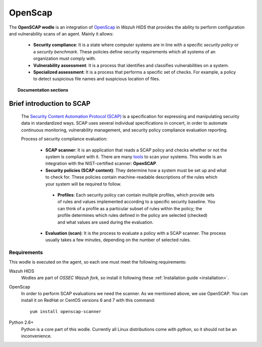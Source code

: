 .. _openscap_module:


OpenScap
========

The **OpenSCAP wodle** is an integration of `OpenScap <https://www.open-scap.org/>`_ in *Wazuh HIDS* that provides the ability to perform configuration and vulnerability scans of an agent. Mainly it allows:

 - **Security compliance**: It is a state where computer systems are in line with a specific *security policy* or a *security benchmark*. These policies define security requirements which all systems of an organization must comply with.

 - **Vulnerability assessment**: It is a process that identifies and classifies vulnerabilities on a system.

 - **Specialized assessment**: It is a process that performs a specific set of checks. For example, a policy to detect suspicious file names and suspicious location of files.

.. topic:: Documentation sections

   .. toctree::
      :maxdepth: 1

      oscap-settings
      oscap-examples
      oscap-faq


Brief introduction to SCAP
--------------------------

 The `Security Content Automation Protocol (SCAP) <https://scap.nist.gov/>`_ is a specification for expressing and manipulating security data in standardized ways. SCAP uses several individual specifications in concert, in order to automate continuous monitoring, vulnerability management, and security policy compliance evaluation reporting.

 Process of security compliance evaluation:

  - **SCAP scanner**: It is an application that reads a SCAP policy and checks whether or not the system is compliant with it. There are many `tools <https://nvd.nist.gov/scapproducts.cfm>`_ to scan your systems. This wodle is an integration with the NIST-certified scanner: **OpenSCAP**.

  - **Security policies (SCAP content)**: They determine how a system must be set up and what to check for. These policies contain machine-readable descriptions of the rules which your system will be required to follow.

   - **Profiles**: Each security policy can contain multiple profiles, which provide sets of rules and values implemented according to a specific security baseline. You can think of a profile as a particular subset of rules within the policy; the profile determines which rules defined in the policy are selected (checked) and what values are used during the evaluation.

  - **Evaluation (scan)**: It is the process to evaluate a policy with a SCAP scanner. The process usually takes a few minutes, depending on the number of selected rules.

Requirements
^^^^^^^^^^^^

This wodle is executed on the agent, so each one must meet the following requirements:

Wazuh HIDS
  Wodles are part of *OSSEC Wazuh fork*, so install it following these :ref:`Installation guide <installation>`.


OpenScap
  In order to perform SCAP evaluations we need the scanner. As we mentioned above, we use OpenSCAP. You can install it on RedHat or CentOS versions 6 and 7 with this command: ::

    yum install openscap-scanner


Python 2.6+
  Python is a core part of this wodle. Currently all Linux distributions come with python, so it should not be an inconvenience.
